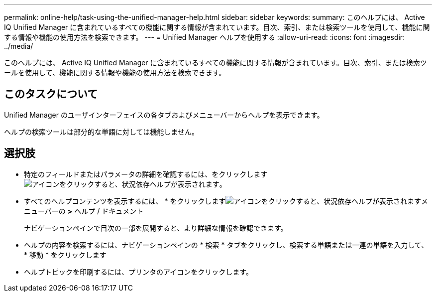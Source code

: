 ---
permalink: online-help/task-using-the-unified-manager-help.html 
sidebar: sidebar 
keywords:  
summary: このヘルプには、 Active IQ Unified Manager に含まれているすべての機能に関する情報が含まれています。目次、索引、または検索ツールを使用して、機能に関する情報や機能の使用方法を検索できます。 
---
= Unified Manager ヘルプを使用する
:allow-uri-read: 
:icons: font
:imagesdir: ../media/


[role="lead"]
このヘルプには、 Active IQ Unified Manager に含まれているすべての機能に関する情報が含まれています。目次、索引、または検索ツールを使用して、機能に関する情報や機能の使用方法を検索できます。



== このタスクについて

Unified Manager のユーザインターフェイスの各タブおよびメニューバーからヘルプを表示できます。

ヘルプの検索ツールは部分的な単語に対しては機能しません。



== 選択肢

* 特定のフィールドまたはパラメータの詳細を確認するには、をクリックします image:../media/helpicon-um60.gif["アイコンをクリックすると、状況依存ヘルプが表示されます"]。
* すべてのヘルプコンテンツを表示するには、 * をクリックしますimage:../media/helpicon-um60.gif["アイコンをクリックすると、状況依存ヘルプが表示されます"]メニューバーの *>* ヘルプ / ドキュメント
+
ナビゲーションペインで目次の一部を展開すると、より詳細な情報を確認できます。

* ヘルプの内容を検索するには、ナビゲーションペインの * 検索 * タブをクリックし、検索する単語または一連の単語を入力して、 * 移動 * をクリックします
* ヘルプトピックを印刷するには、プリンタのアイコンをクリックします。

